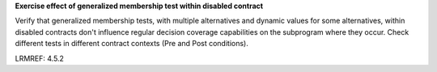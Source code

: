 **Exercise effect of generalized membership test within disabled contract**

Verify that generalized membership tests, with multiple alternatives and
dynamic values for some alternatives, within disabled contracts don't
influence regular decision coverage capabilities on the subprogram where they
occur. Check different tests in different contract contexts (Pre and Post
conditions).

LRMREF: 4.5.2


